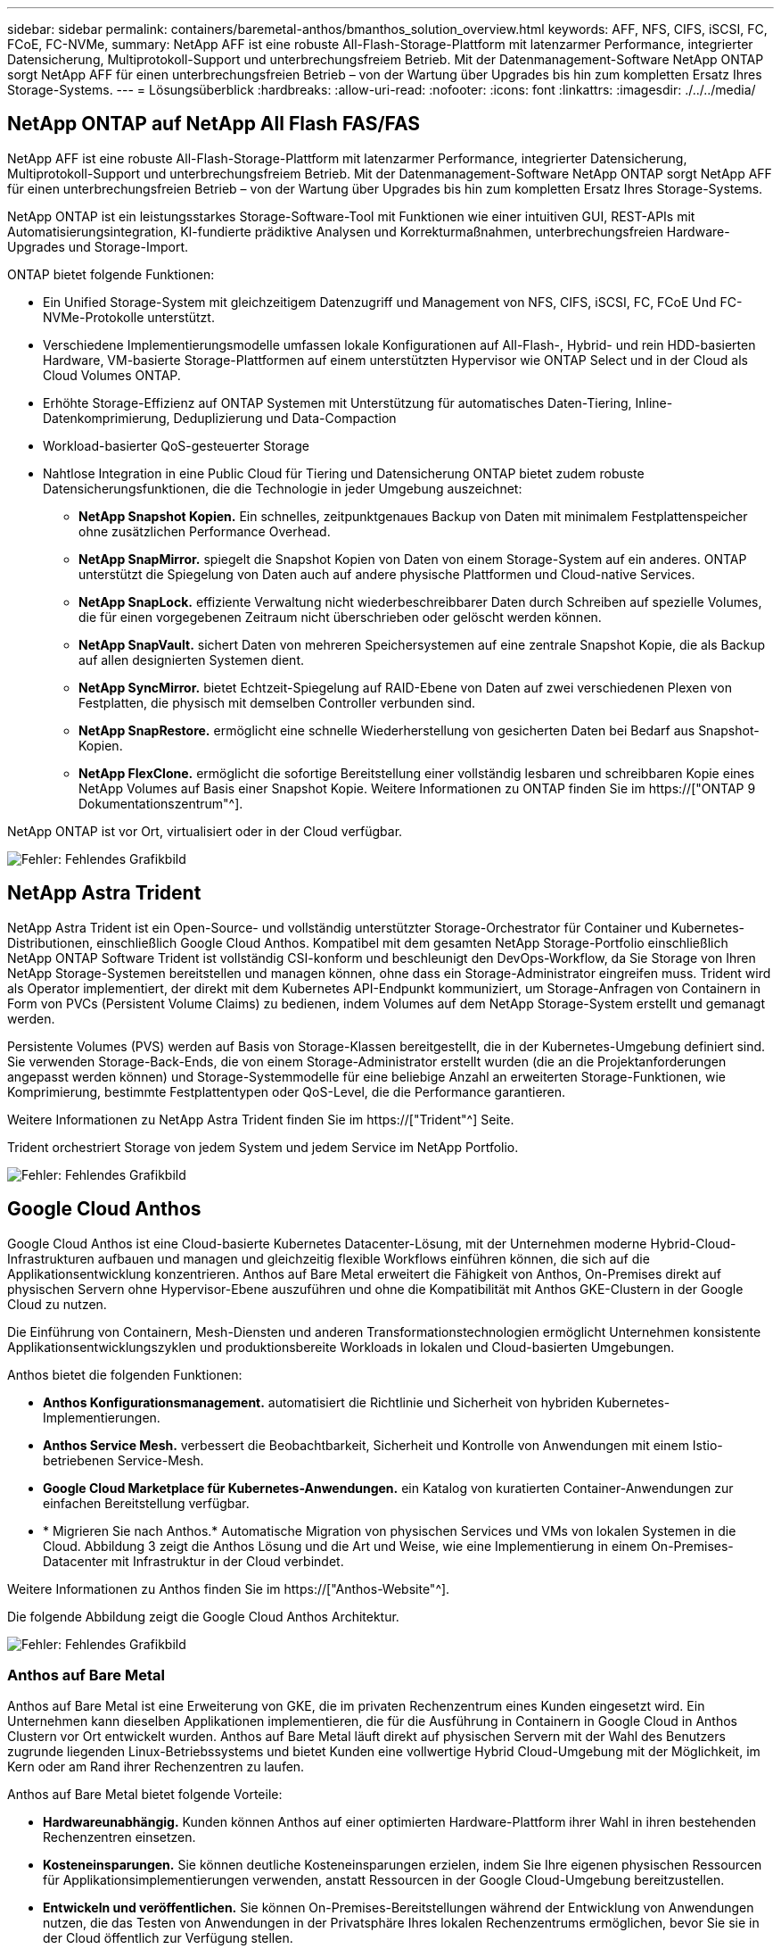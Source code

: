 ---
sidebar: sidebar 
permalink: containers/baremetal-anthos/bmanthos_solution_overview.html 
keywords: AFF, NFS, CIFS, iSCSI, FC, FCoE, FC-NVMe, 
summary: NetApp AFF ist eine robuste All-Flash-Storage-Plattform mit latenzarmer Performance, integrierter Datensicherung, Multiprotokoll-Support und unterbrechungsfreiem Betrieb. Mit der Datenmanagement-Software NetApp ONTAP sorgt NetApp AFF für einen unterbrechungsfreien Betrieb – von der Wartung über Upgrades bis hin zum kompletten Ersatz Ihres Storage-Systems. 
---
= Lösungsüberblick
:hardbreaks:
:allow-uri-read: 
:nofooter: 
:icons: font
:linkattrs: 
:imagesdir: ./../../media/




== NetApp ONTAP auf NetApp All Flash FAS/FAS

NetApp AFF ist eine robuste All-Flash-Storage-Plattform mit latenzarmer Performance, integrierter Datensicherung, Multiprotokoll-Support und unterbrechungsfreiem Betrieb. Mit der Datenmanagement-Software NetApp ONTAP sorgt NetApp AFF für einen unterbrechungsfreien Betrieb – von der Wartung über Upgrades bis hin zum kompletten Ersatz Ihres Storage-Systems.

NetApp ONTAP ist ein leistungsstarkes Storage-Software-Tool mit Funktionen wie einer intuitiven GUI, REST-APIs mit Automatisierungsintegration, KI-fundierte prädiktive Analysen und Korrekturmaßnahmen, unterbrechungsfreien Hardware-Upgrades und Storage-Import.

ONTAP bietet folgende Funktionen:

* Ein Unified Storage-System mit gleichzeitigem Datenzugriff und Management von NFS, CIFS, iSCSI, FC, FCoE Und FC-NVMe-Protokolle unterstützt.
* Verschiedene Implementierungsmodelle umfassen lokale Konfigurationen auf All-Flash-, Hybrid- und rein HDD-basierten Hardware, VM-basierte Storage-Plattformen auf einem unterstützten Hypervisor wie ONTAP Select und in der Cloud als Cloud Volumes ONTAP.
* Erhöhte Storage-Effizienz auf ONTAP Systemen mit Unterstützung für automatisches Daten-Tiering, Inline-Datenkomprimierung, Deduplizierung und Data-Compaction
* Workload-basierter QoS-gesteuerter Storage
* Nahtlose Integration in eine Public Cloud für Tiering und Datensicherung ONTAP bietet zudem robuste Datensicherungsfunktionen, die die Technologie in jeder Umgebung auszeichnet:
+
** *NetApp Snapshot Kopien.* Ein schnelles, zeitpunktgenaues Backup von Daten mit minimalem Festplattenspeicher ohne zusätzlichen Performance Overhead.
** *NetApp SnapMirror.* spiegelt die Snapshot Kopien von Daten von einem Storage-System auf ein anderes. ONTAP unterstützt die Spiegelung von Daten auch auf andere physische Plattformen und Cloud-native Services.
** *NetApp SnapLock.* effiziente Verwaltung nicht wiederbeschreibbarer Daten durch Schreiben auf spezielle Volumes, die für einen vorgegebenen Zeitraum nicht überschrieben oder gelöscht werden können.
** *NetApp SnapVault.* sichert Daten von mehreren Speichersystemen auf eine zentrale Snapshot Kopie, die als Backup auf allen designierten Systemen dient.
** *NetApp SyncMirror.* bietet Echtzeit-Spiegelung auf RAID-Ebene von Daten auf zwei verschiedenen Plexen von Festplatten, die physisch mit demselben Controller verbunden sind.
** *NetApp SnapRestore.* ermöglicht eine schnelle Wiederherstellung von gesicherten Daten bei Bedarf aus Snapshot-Kopien.
** *NetApp FlexClone.* ermöglicht die sofortige Bereitstellung einer vollständig lesbaren und schreibbaren Kopie eines NetApp Volumes auf Basis einer Snapshot Kopie. Weitere Informationen zu ONTAP finden Sie im https://["ONTAP 9 Dokumentationszentrum"^].




NetApp ONTAP ist vor Ort, virtualisiert oder in der Cloud verfügbar.

image:bmanthos_image1.png["Fehler: Fehlendes Grafikbild"]



== NetApp Astra Trident

NetApp Astra Trident ist ein Open-Source- und vollständig unterstützter Storage-Orchestrator für Container und Kubernetes-Distributionen, einschließlich Google Cloud Anthos. Kompatibel mit dem gesamten NetApp Storage-Portfolio einschließlich NetApp ONTAP Software Trident ist vollständig CSI-konform und beschleunigt den DevOps-Workflow, da Sie Storage von Ihren NetApp Storage-Systemen bereitstellen und managen können, ohne dass ein Storage-Administrator eingreifen muss. Trident wird als Operator implementiert, der direkt mit dem Kubernetes API-Endpunkt kommuniziert, um Storage-Anfragen von Containern in Form von PVCs (Persistent Volume Claims) zu bedienen, indem Volumes auf dem NetApp Storage-System erstellt und gemanagt werden.

Persistente Volumes (PVS) werden auf Basis von Storage-Klassen bereitgestellt, die in der Kubernetes-Umgebung definiert sind. Sie verwenden Storage-Back-Ends, die von einem Storage-Administrator erstellt wurden (die an die Projektanforderungen angepasst werden können) und Storage-Systemmodelle für eine beliebige Anzahl an erweiterten Storage-Funktionen, wie Komprimierung, bestimmte Festplattentypen oder QoS-Level, die die Performance garantieren.

Weitere Informationen zu NetApp Astra Trident finden Sie im https://["Trident"^] Seite.

Trident orchestriert Storage von jedem System und jedem Service im NetApp Portfolio.

image:bmanthos_image2.png["Fehler: Fehlendes Grafikbild"]



== Google Cloud Anthos

Google Cloud Anthos ist eine Cloud-basierte Kubernetes Datacenter-Lösung, mit der Unternehmen moderne Hybrid-Cloud-Infrastrukturen aufbauen und managen und gleichzeitig flexible Workflows einführen können, die sich auf die Applikationsentwicklung konzentrieren. Anthos auf Bare Metal erweitert die Fähigkeit von Anthos, On-Premises direkt auf physischen Servern ohne Hypervisor-Ebene auszuführen und ohne die Kompatibilität mit Anthos GKE-Clustern in der Google Cloud zu nutzen.

Die Einführung von Containern, Mesh-Diensten und anderen Transformationstechnologien ermöglicht Unternehmen konsistente Applikationsentwicklungszyklen und produktionsbereite Workloads in lokalen und Cloud-basierten Umgebungen.

Anthos bietet die folgenden Funktionen:

* *Anthos Konfigurationsmanagement.* automatisiert die Richtlinie und Sicherheit von hybriden Kubernetes-Implementierungen.
* *Anthos Service Mesh.* verbessert die Beobachtbarkeit, Sicherheit und Kontrolle von Anwendungen mit einem Istio-betriebenen Service-Mesh.
* *Google Cloud Marketplace für Kubernetes-Anwendungen.* ein Katalog von kuratierten Container-Anwendungen zur einfachen Bereitstellung verfügbar.
* * Migrieren Sie nach Anthos.* Automatische Migration von physischen Services und VMs von lokalen Systemen in die Cloud. Abbildung 3 zeigt die Anthos Lösung und die Art und Weise, wie eine Implementierung in einem On-Premises-Datacenter mit Infrastruktur in der Cloud verbindet.


Weitere Informationen zu Anthos finden Sie im https://["Anthos-Website"^].

Die folgende Abbildung zeigt die Google Cloud Anthos Architektur.

image:bmanthos_image3.png["Fehler: Fehlendes Grafikbild"]



=== Anthos auf Bare Metal

Anthos auf Bare Metal ist eine Erweiterung von GKE, die im privaten Rechenzentrum eines Kunden eingesetzt wird. Ein Unternehmen kann dieselben Applikationen implementieren, die für die Ausführung in Containern in Google Cloud in Anthos Clustern vor Ort entwickelt wurden. Anthos auf Bare Metal läuft direkt auf physischen Servern mit der Wahl des Benutzers zugrunde liegenden Linux-Betriebssystems und bietet Kunden eine vollwertige Hybrid Cloud-Umgebung mit der Möglichkeit, im Kern oder am Rand ihrer Rechenzentren zu laufen.

Anthos auf Bare Metal bietet folgende Vorteile:

* *Hardwareunabhängig.* Kunden können Anthos auf einer optimierten Hardware-Plattform ihrer Wahl in ihren bestehenden Rechenzentren einsetzen.
* *Kosteneinsparungen.* Sie können deutliche Kosteneinsparungen erzielen, indem Sie Ihre eigenen physischen Ressourcen für Applikationsimplementierungen verwenden, anstatt Ressourcen in der Google Cloud-Umgebung bereitzustellen.
* *Entwickeln und veröffentlichen.* Sie können On-Premises-Bereitstellungen während der Entwicklung von Anwendungen nutzen, die das Testen von Anwendungen in der Privatsphäre Ihres lokalen Rechenzentrums ermöglichen, bevor Sie sie in der Cloud öffentlich zur Verfügung stellen.
* *Bessere Performance.* intensive Applikationen, die eine geringe Latenz und höchste Performance erfordern, laufen näher an der Hardware.
* *Sicherheitsanforderungen.* Kunden mit erhöhten Sicherheitsbedenken oder vertraulichen Datensätzen, die nicht in der Public Cloud gespeichert werden können, können ihre Anwendungen von der Sicherheit ihrer eigenen Rechenzentren aus ausführen und damit die organisatorischen Anforderungen erfüllen.
* *Management und Betrieb.* Anthos on Bare Metal verfügt über eine breite Palette von Einrichtungen, die die betriebliche Effizienz erhöhen, wie integrierte Netzwerke, Lifecycle Management, Diagnose, Health Checks, Protokollierung, Und Monitoring:


link:bmanthos_solution_requirements.html["Als Nächstes: Lösungsanforderungen."]
